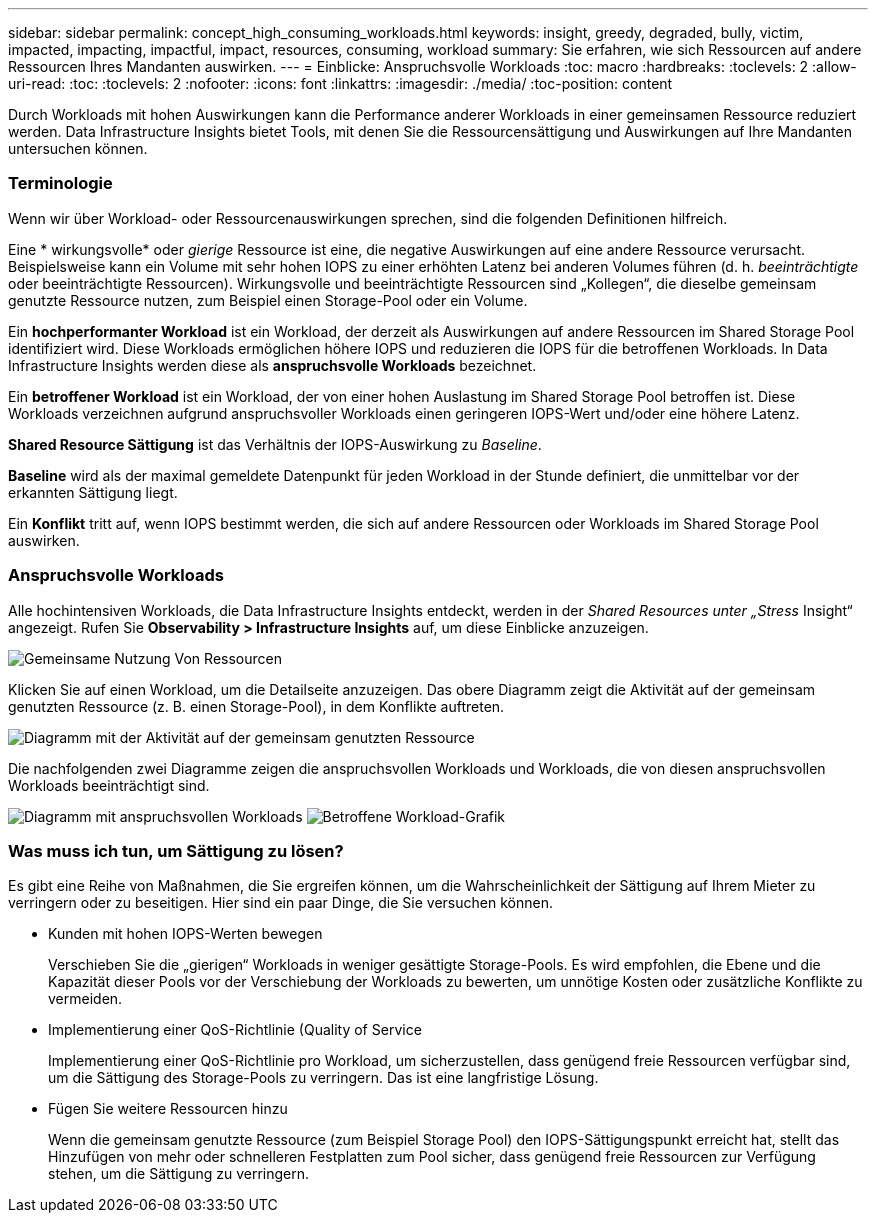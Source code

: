 ---
sidebar: sidebar 
permalink: concept_high_consuming_workloads.html 
keywords: insight, greedy, degraded, bully, victim, impacted, impacting, impactful, impact, resources, consuming, workload 
summary: Sie erfahren, wie sich Ressourcen auf andere Ressourcen Ihres Mandanten auswirken. 
---
= Einblicke: Anspruchsvolle Workloads
:toc: macro
:hardbreaks:
:toclevels: 2
:allow-uri-read: 
:toc: 
:toclevels: 2
:nofooter: 
:icons: font
:linkattrs: 
:imagesdir: ./media/
:toc-position: content


[role="lead"]
Durch Workloads mit hohen Auswirkungen kann die Performance anderer Workloads in einer gemeinsamen Ressource reduziert werden. Data Infrastructure Insights bietet Tools, mit denen Sie die Ressourcensättigung und Auswirkungen auf Ihre Mandanten untersuchen können.



=== Terminologie

Wenn wir über Workload- oder Ressourcenauswirkungen sprechen, sind die folgenden Definitionen hilfreich.

Eine * wirkungsvolle* oder _gierige_ Ressource ist eine, die negative Auswirkungen auf eine andere Ressource verursacht. Beispielsweise kann ein Volume mit sehr hohen IOPS zu einer erhöhten Latenz bei anderen Volumes führen (d. h. _beeinträchtigte_ oder beeinträchtigte Ressourcen). Wirkungsvolle und beeinträchtigte Ressourcen sind „Kollegen“, die dieselbe gemeinsam genutzte Ressource nutzen, zum Beispiel einen Storage-Pool oder ein Volume.

Ein *hochperformanter Workload* ist ein Workload, der derzeit als Auswirkungen auf andere Ressourcen im Shared Storage Pool identifiziert wird. Diese Workloads ermöglichen höhere IOPS und reduzieren die IOPS für die betroffenen Workloads. In Data Infrastructure Insights werden diese als *anspruchsvolle Workloads* bezeichnet.

Ein *betroffener Workload* ist ein Workload, der von einer hohen Auslastung im Shared Storage Pool betroffen ist. Diese Workloads verzeichnen aufgrund anspruchsvoller Workloads einen geringeren IOPS-Wert und/oder eine höhere Latenz.

*Shared Resource Sättigung* ist das Verhältnis der IOPS-Auswirkung zu _Baseline_.

*Baseline* wird als der maximal gemeldete Datenpunkt für jeden Workload in der Stunde definiert, die unmittelbar vor der erkannten Sättigung liegt.

Ein *Konflikt* tritt auf, wenn IOPS bestimmt werden, die sich auf andere Ressourcen oder Workloads im Shared Storage Pool auswirken.



=== Anspruchsvolle Workloads

Alle hochintensiven Workloads, die Data Infrastructure Insights entdeckt, werden in der _Shared Resources unter „Stress_ Insight“ angezeigt. Rufen Sie *Observability > Infrastructure Insights* auf, um diese Einblicke anzuzeigen.

image:Impacts_Workloads_Menu.png["Gemeinsame Nutzung Von Ressourcen"]

Klicken Sie auf einen Workload, um die Detailseite anzuzeigen. Das obere Diagramm zeigt die Aktivität auf der gemeinsam genutzten Ressource (z. B. einen Storage-Pool), in dem Konflikte auftreten.

image:Insights_Shared_Resource_Contention_Chart.png["Diagramm mit der Aktivität auf der gemeinsam genutzten Ressource"]

Die nachfolgenden zwei Diagramme zeigen die anspruchsvollen Workloads und Workloads, die von diesen anspruchsvollen Workloads beeinträchtigt sind.

image:Insights_Demanding_Workload_Chart.png["Diagramm mit anspruchsvollen Workloads"] image:Insights_Impacted_Workload_Chart.png["Betroffene Workload-Grafik"]



=== Was muss ich tun, um Sättigung zu lösen?

Es gibt eine Reihe von Maßnahmen, die Sie ergreifen können, um die Wahrscheinlichkeit der Sättigung auf Ihrem Mieter zu verringern oder zu beseitigen. Hier sind ein paar Dinge, die Sie versuchen können.

* Kunden mit hohen IOPS-Werten bewegen
+
Verschieben Sie die „gierigen“ Workloads in weniger gesättigte Storage-Pools. Es wird empfohlen, die Ebene und die Kapazität dieser Pools vor der Verschiebung der Workloads zu bewerten, um unnötige Kosten oder zusätzliche Konflikte zu vermeiden.

* Implementierung einer QoS-Richtlinie (Quality of Service
+
Implementierung einer QoS-Richtlinie pro Workload, um sicherzustellen, dass genügend freie Ressourcen verfügbar sind, um die Sättigung des Storage-Pools zu verringern. Das ist eine langfristige Lösung.

* Fügen Sie weitere Ressourcen hinzu
+
Wenn die gemeinsam genutzte Ressource (zum Beispiel Storage Pool) den IOPS-Sättigungspunkt erreicht hat, stellt das Hinzufügen von mehr oder schnelleren Festplatten zum Pool sicher, dass genügend freie Ressourcen zur Verfügung stehen, um die Sättigung zu verringern.


